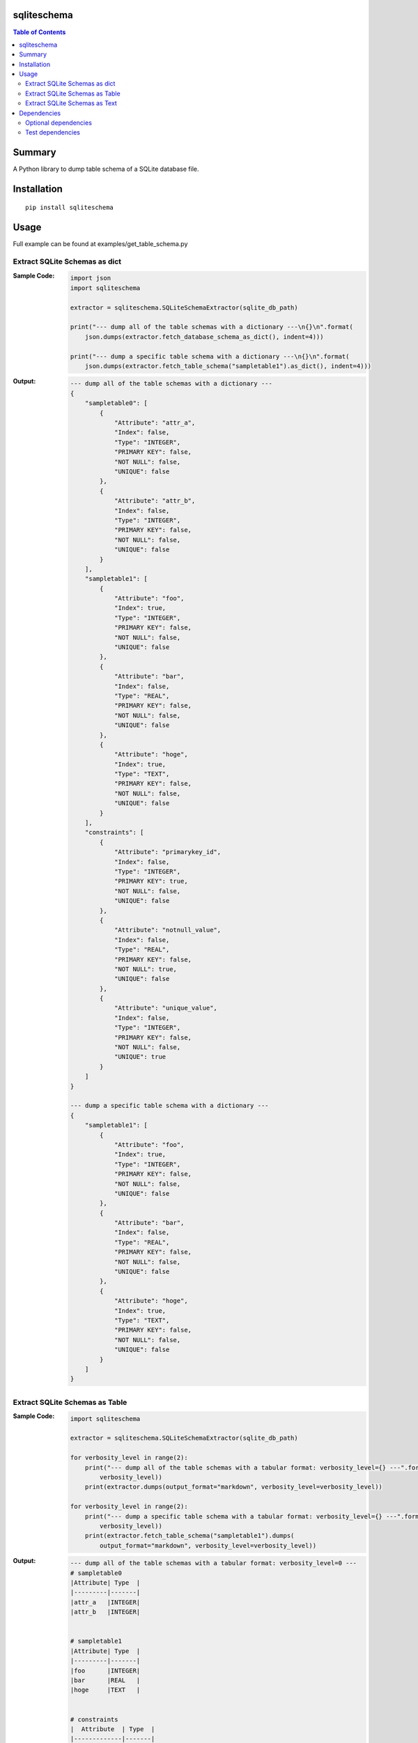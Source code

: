 sqliteschema
===============

.. image:: https://badge.fury.io/py/sqliteschema.svg
    :target: https://badge.fury.io/py/sqliteschema

.. image:: https://img.shields.io/pypi/pyversions/sqliteschema.svg
    :target: https://pypi.org/project/sqliteschema

.. image:: https://img.shields.io/travis/thombashi/sqliteschema/master.svg?label=Linux/macOS
    :target: https://travis-ci.org/thombashi/sqliteschema

.. image:: https://img.shields.io/appveyor/ci/thombashi/sqliteschema/master.svg?label=Windows
    :target: https://ci.appveyor.com/project/thombashi/sqliteschema/branch/master

.. image:: https://coveralls.io/repos/github/thombashi/sqliteschema/badge.svg?branch=master
    :target: https://coveralls.io/github/thombashi/sqliteschema?branch=master

.. contents:: Table of Contents
   :depth: 2


Summary
=======
A Python library to dump table schema of a SQLite database file.


Installation
============

::

    pip install sqliteschema


Usage
=====
Full example can be found at examples/get_table_schema.py


Extract SQLite Schemas as dict
----------------------------------
:Sample Code:
    .. code:: python

        import json
        import sqliteschema

        extractor = sqliteschema.SQLiteSchemaExtractor(sqlite_db_path)

        print("--- dump all of the table schemas with a dictionary ---\n{}\n".format(
            json.dumps(extractor.fetch_database_schema_as_dict(), indent=4)))

        print("--- dump a specific table schema with a dictionary ---\n{}\n".format(
            json.dumps(extractor.fetch_table_schema("sampletable1").as_dict(), indent=4)))

:Output:
    .. code::

        --- dump all of the table schemas with a dictionary ---
        {
            "sampletable0": [
                {
                    "Attribute": "attr_a",
                    "Index": false,
                    "Type": "INTEGER",
                    "PRIMARY KEY": false,
                    "NOT NULL": false,
                    "UNIQUE": false
                },
                {
                    "Attribute": "attr_b",
                    "Index": false,
                    "Type": "INTEGER",
                    "PRIMARY KEY": false,
                    "NOT NULL": false,
                    "UNIQUE": false
                }
            ],
            "sampletable1": [
                {
                    "Attribute": "foo",
                    "Index": true,
                    "Type": "INTEGER",
                    "PRIMARY KEY": false,
                    "NOT NULL": false,
                    "UNIQUE": false
                },
                {
                    "Attribute": "bar",
                    "Index": false,
                    "Type": "REAL",
                    "PRIMARY KEY": false,
                    "NOT NULL": false,
                    "UNIQUE": false
                },
                {
                    "Attribute": "hoge",
                    "Index": true,
                    "Type": "TEXT",
                    "PRIMARY KEY": false,
                    "NOT NULL": false,
                    "UNIQUE": false
                }
            ],
            "constraints": [
                {
                    "Attribute": "primarykey_id",
                    "Index": false,
                    "Type": "INTEGER",
                    "PRIMARY KEY": true,
                    "NOT NULL": false,
                    "UNIQUE": false
                },
                {
                    "Attribute": "notnull_value",
                    "Index": false,
                    "Type": "REAL",
                    "PRIMARY KEY": false,
                    "NOT NULL": true,
                    "UNIQUE": false
                },
                {
                    "Attribute": "unique_value",
                    "Index": false,
                    "Type": "INTEGER",
                    "PRIMARY KEY": false,
                    "NOT NULL": false,
                    "UNIQUE": true
                }
            ]
        }

        --- dump a specific table schema with a dictionary ---
        {
            "sampletable1": [
                {
                    "Attribute": "foo",
                    "Index": true,
                    "Type": "INTEGER",
                    "PRIMARY KEY": false,
                    "NOT NULL": false,
                    "UNIQUE": false
                },
                {
                    "Attribute": "bar",
                    "Index": false,
                    "Type": "REAL",
                    "PRIMARY KEY": false,
                    "NOT NULL": false,
                    "UNIQUE": false
                },
                {
                    "Attribute": "hoge",
                    "Index": true,
                    "Type": "TEXT",
                    "PRIMARY KEY": false,
                    "NOT NULL": false,
                    "UNIQUE": false
                }
            ]
        }


Extract SQLite Schemas as Table
----------------------------------
:Sample Code:
    .. code:: python

        import sqliteschema

        extractor = sqliteschema.SQLiteSchemaExtractor(sqlite_db_path)

        for verbosity_level in range(2):
            print("--- dump all of the table schemas with a tabular format: verbosity_level={} ---".format(
                verbosity_level))
            print(extractor.dumps(output_format="markdown", verbosity_level=verbosity_level))

        for verbosity_level in range(2):
            print("--- dump a specific table schema with a tabular format: verbosity_level={} ---".format(
                verbosity_level))
            print(extractor.fetch_table_schema("sampletable1").dumps(
                output_format="markdown", verbosity_level=verbosity_level))

:Output:
    .. code::

        --- dump all of the table schemas with a tabular format: verbosity_level=0 ---
        # sampletable0
        |Attribute| Type  |
        |---------|-------|
        |attr_a   |INTEGER|
        |attr_b   |INTEGER|


        # sampletable1
        |Attribute| Type  |
        |---------|-------|
        |foo      |INTEGER|
        |bar      |REAL   |
        |hoge     |TEXT   |


        # constraints
        |  Attribute  | Type  |
        |-------------|-------|
        |primarykey_id|INTEGER|
        |notnull_value|REAL   |
        |unique_value |INTEGER|


        --- dump all of the table schemas with a tabular format: verbosity_level=1 ---
        # sampletable0
        |Attribute| Type  |PRIMARY KEY|NOT NULL|UNIQUE|Index|
        |---------|-------|-----------|--------|------|-----|
        |attr_a   |INTEGER|           |        |      |     |
        |attr_b   |INTEGER|           |        |      |     |


        # sampletable1
        |Attribute| Type  |PRIMARY KEY|NOT NULL|UNIQUE|Index|
        |---------|-------|-----------|--------|------|-----|
        |foo      |INTEGER|           |        |      |X    |
        |bar      |REAL   |           |        |      |     |
        |hoge     |TEXT   |           |        |      |X    |


        # constraints
        |  Attribute  | Type  |PRIMARY KEY|NOT NULL|UNIQUE|Index|
        |-------------|-------|-----------|--------|------|-----|
        |primarykey_id|INTEGER|X          |        |      |     |
        |notnull_value|REAL   |           |X       |      |     |
        |unique_value |INTEGER|           |        |X     |     |


        --- dump a specific table schema with a tabular format: verbosity_level=0 ---
        # sampletable1
        |Attribute| Type  |
        |---------|-------|
        |foo      |INTEGER|
        |bar      |REAL   |
        |hoge     |TEXT   |


        --- dump a specific table schema with a tabular format: verbosity_level=1 ---
        # sampletable1
        |Attribute| Type  |PRIMARY KEY|NOT NULL|UNIQUE|Index|
        |---------|-------|-----------|--------|------|-----|
        |foo      |INTEGER|           |        |      |X    |
        |bar      |REAL   |           |        |      |     |
        |hoge     |TEXT   |           |        |      |X    |


Extract SQLite Schemas as Text
----------------------------------
:Sample Code:
    .. code:: python

        import sqliteschema

        extractor = sqliteschema.SQLiteSchemaExtractor(sqlite_db_path)

        for verbosity_level in range(5):
            print("--- dump all of the table schemas with text format: verbosity_level={} ---".format(
                verbosity_level))
            print(extractor.dumps(output_format="text", verbosity_level=verbosity_level) + "\n")

        for verbosity_level in range(5):
            print("--- dump specific table schema with text format: verbosity_level={} ---".format(
                verbosity_level))
            print(extractor.fetch_table_schema("sampletable1").dumps(
                output_format="text", verbosity_level=verbosity_level) + "\n")

:Output:
    .. code::

        --- dump all of the table schemas with text format: verbosity_level=0 ---
        sampletable0
        sampletable1
        constraints

        --- dump all of the table schemas with text format: verbosity_level=1 ---
        sampletable0 (attr_a, attr_b)
        sampletable1 (foo, bar, hoge)
        constraints (primarykey_id, notnull_value, unique_value)

        --- dump all of the table schemas with text format: verbosity_level=2 ---
        sampletable0 (attr_a INTEGER, attr_b INTEGER)
        sampletable1 (foo INTEGER, bar REAL, hoge TEXT)
        constraints (primarykey_id INTEGER, notnull_value REAL, unique_value INTEGER)

        --- dump all of the table schemas with text format: verbosity_level=3 ---
        sampletable0 (attr_a INTEGER, attr_b INTEGER)
        sampletable1 (foo INTEGER, bar REAL, hoge TEXT)
        constraints (primarykey_id INTEGER PRIMARY KEY, notnull_value REAL NOT NULL, unique_value INTEGER UNIQUE)

        --- dump all of the table schemas with text format: verbosity_level=4 ---
        sampletable0 (
            attr_a INTEGER,
            attr_b INTEGER
        )
        sampletable1 (
            foo INTEGER,
            bar REAL,
            hoge TEXT
        )
        constraints (
            primarykey_id INTEGER PRIMARY KEY,
            notnull_value REAL NOT NULL,
            unique_value INTEGER UNIQUE
        )

        --- dump specific table schema with text format: verbosity_level=0 ---
        sampletable1

        --- dump specific table schema with text format: verbosity_level=1 ---
        sampletable1 (foo, bar, hoge)

        --- dump specific table schema with text format: verbosity_level=2 ---
        sampletable1 (foo INTEGER, bar REAL, hoge TEXT)

        --- dump specific table schema with text format: verbosity_level=3 ---
        sampletable1 (foo INTEGER, bar REAL, hoge TEXT)

        --- dump specific table schema with text format: verbosity_level=4 ---
        sampletable1 (
            foo INTEGER,
            bar REAL,
            hoge TEXT
        )


Dependencies
============
Python 2.7+ or 3.4+

- `logbook <https://logbook.readthedocs.io/en/stable/>`__
- `mbstrdecoder <https://github.com/thombashi/mbstrdecoder>`__
- `six <https://pypi.org/project/six/>`__
- `tabledata <https://github.com/thombashi/tabledata>`__
- `typepy <https://github.com/thombashi/typepy>`__

Optional dependencies
----------------------------------
- `pytablewriter <https://github.com/thombashi/pytablewriter>`__ (required to get schemas with tabular formats)

Test dependencies
-----------------
- `pytest <https://pypi.org/project/pytest>`__
- `pytest-runner <https://github.com/pytest-dev/pytest-runner>`__
- `SimpleSQLite <https://github.com/thombashi/SimpleSQLite>`__
- `tox <https://pypi.org/project/tox>`__
